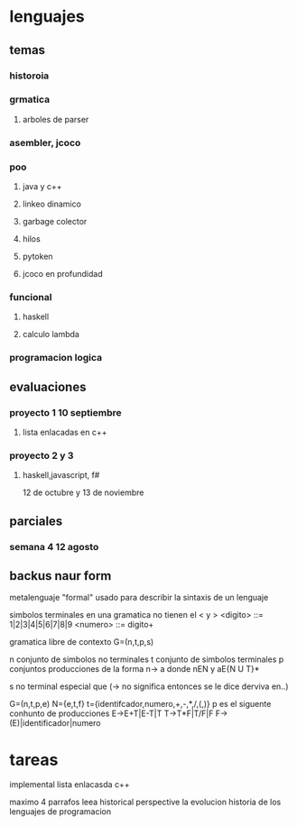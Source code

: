 * lenguajes
** temas
*** historoia
*** grmatica
**** arboles de parser
*** asembler, jcoco
*** poo
**** java y c++
**** linkeo dinamico
**** garbage colector
**** hilos
**** pytoken
**** jcoco en profundidad
*** funcional
**** haskell
**** calculo lambda
*** programacion logica
** evaluaciones
*** proyecto 1 10 septiembre
**** lista enlacadas en c++
*** proyecto 2 y 3
**** haskell,javascript, f#
12 de octubre y 13 de noviembre 
** parciales
*** semana 4 12 agosto
** backus naur form
metalenguaje "formal" usado para describir la sintaxis de un lenguaje

simbolos terminales en una gramatica no tienen el < y >
<digito> ::= 1|2|3|4|5|6|7|8|9
<numero> ::= digito+

gramatica libre de contexto
G=(n,t,p,s)

n conjunto de simbolos no terminales
t conjunto de simbolos terminales
p conjuntos producciones de la forma n-> a donde
nEN y aE{N U T}*

s no terminal especial que 
(-> no significa entonces se le dice derviva en..)

G=(n,t,p,e)
N={e,t,f}
t={identifcador,numero,+,-,*,/,(,)}
p es el siguente conhunto de producciones
E->E+T|E-T|T
T->T*F|T/F|F
F->(E)|identificador|numero
* tareas
implemental lista enlacasda c++

maximo  4 parrafos
leea historical perspective
la evolucion historia de los lenguajes de programacion
